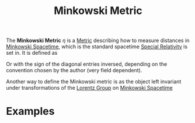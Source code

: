 :PROPERTIES:
:ID:       c78555dd-6890-476f-b478-93191bd74bf3
:mtime:    20210701200207
:ctime:    20210701200207
:END:
#+title: Minkowski Metric
#+filetags: relativity definition


The *Minkowski Metric* $\eta$ is a [[id:84779137-ff6a-463e-82cd-741475be1140][Metric]]   describing how to measure distances in [[id:6695b04e-7e0f-44b9-8402-266e5cc6ab02][Minkowski Spacetime]], which is the standard spacetime [[id:1959e9a1-8e14-4ce7-981b-b04ea9d98bff][Special Relativity]] is set in. It is defined as
\begin{equation}
\eta=\begin{pmatrix}1 & 0 & 0 & 0 \\
0 & -1 & 0 &0 \\
0 & 0 & -1 & 0\\
0 & 0 &0 &-1
\end{pmatrix}
    \label{eq:minkowskimetric}
\end{equation}

Or with the sign of the diagonal entries inversed, depending on the convention chosen by the author (very field dependent).


Another way to define the Minkowski metric is as the object left invariant under transformations of the [[id:3eb352c4-cbc7-47be-8c0f-98cd9168e850][Lorentz Group]] on [[id:6695b04e-7e0f-44b9-8402-266e5cc6ab02][Minkowski Spacetime]]

* Examples
